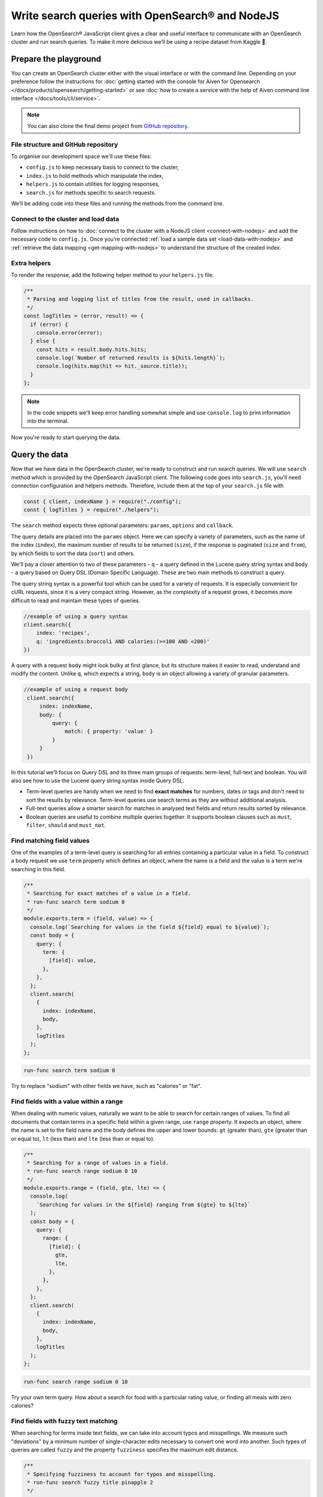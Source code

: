 Write search queries with OpenSearch® and NodeJS
================================================

Learn how the OpenSearch® JavaScript client gives a clear and useful interface to communicate with an OpenSearch cluster and run search queries. To make it more delicious we’ll be using a recipe dataset from Kaggle 🍕.

Prepare the playground
**********************

You can create an OpenSearch cluster either with the visual interface or with the command line. Depending on your preference follow the instructions for :doc:`getting started with the console for Aiven for Opensearch </docs/products/opensearch/getting-started>` or see :doc:`how to create a service with the help of Aiven command line interface </docs/tools/cli/service>`.

.. note::

    You can also clone the final demo project from `GitHub repository <https://github.com/aiven/demo-open-search-node-js>`_.

File structure and GitHub repository
------------------------------------

To organise our development space we'll use these files:

- ``config.js`` to keep necessary basis to connect to the cluster,
- ``index.js`` to hold methods which manipulate the index,
- ``helpers.js`` to contain utilities for logging responses,
- ``search.js`` for methods specific to search requests.

We’ll be adding code into these files and running the methods from the command line.

Connect to the cluster and load data
------------------------------------

Follow instructions on how to :doc:`connect to the cluster with a NodeJS client <connect-with-nodejs>` and add the necessary code to ``config.js``. Once you're connected :ref:`load a sample data set <load-data-with-nodejs>` and :ref:`retrieve the data mapping <get-mapping-with-nodejs>` to understand the structure of the created index.

Extra helpers
-------------

To render the response, add the following helper method to your ``helpers.js`` file.

.. code:: javascript

    /**
     * Parsing and logging list of titles from the result, used in callbacks.
     */
    const logTitles = (error, result) => {
      if (error) {
        console.error(error);
      } else {
        const hits = result.body.hits.hits;
        console.log(`Number of returned results is ${hits.length}`);
        console.log(hits.map(hit => hit._source.title));
      }
    };

.. note::
    In the code snippets we'll keep error handling somewhat simple and use ``console.log`` to print information into the terminal.

Now you're ready to start querying the data.

Query the data
**************

Now that we have data in the OpenSearch cluster, we're ready to construct and run search queries. We will use ``search`` method which is provided by the OpenSearch JavaScript client. The following code goes into ``search.js``, you'll need connection configuration and helpers methods. Therefore, include them at the top of your ``search.js`` file with

.. code-block:: javascript

    const { client, indexName } = require("./config");
    const { logTitles } = require("./helpers");


The ``search`` method expects three optional parameters: ``params``, ``options`` and ``callback``.

The query details are placed into the ``params`` object. Here we can specify a variety of parameters, such as the name of the index (``index``), the maximum number of results to be returned (``size``), if the response is paginated (``size`` and ``from``), by which fields to sort the data (``sort``) and others.


We'll pay a closer attention to two of these parameters - ``q`` - a query defined in the Lucene query string syntax and ``body`` - a query based on  Query DSL (Domain Specific Language). These are two main methods to construct a query.

The query string syntax is a powerful tool which can be used for a variety of requests. It is especially convenient for cURL requests, since it is a very compact string. However, as the complexity of a request grows, it becomes more difficult to read and maintain these types of queries.

.. code-block:: javascript

    //example of using a query syntax
    client.search({
        index: 'recipes',
        q: 'ingredients:broccoli AND calories:(>=100 AND <200)'
    })

A query with a request ``body`` might look bulky at first glance, but its structure makes it easier to read, understand and modify the content. Unlike ``q``, which expects a string, ``body`` is an object allowing a variety of granular parameters.

.. code-block:: javascript

   //example of using a request body
    client.search({
        index: indexName,
        body: {
            query: {
                match: { property: 'value' }
            }
        }
    })

In this tutorial we'll focus on Query DSL and its three main groups of requests: term-level, full-text and boolean. You will also see how to use the Lucene query string syntax inside Query DSL.

* Term-level queries are handy when we need to find **exact matches** for numbers, dates or tags and don't need to sort the results by relevance. Term-level queries use search terms as they are without additional analysis.

* Full-text queries allow a smarter search for matches in analysed text fields and return results sorted by relevance.

* Boolean queries are useful to combine multiple queries together. It supports boolean clauses such as ``must``, ``filter``, ``should`` and ``must_not``.


Find matching field values
--------------------------

One of the examples of a term-level query is searching for all entries containing a particular value in a field. To construct a body request we use ``term`` property which defines an object, where the name is a field and the value is a term we're searching in this field.

.. code-block:: javascript

    /**
     * Searching for exact matches of a value in a field.
     * run-func search term sodium 0
     */
    module.exports.term = (field, value) => {
      console.log(`Searching for values in the field ${field} equal to ${value}`);
      const body = {
        query: {
          term: {
            [field]: value,
          },
        },
      };
      client.search(
        {
          index: indexName,
          body,
        },
        logTitles
      );
    };

.. code::

    run-func search term sodium 0

Try to replace "sodium" with other fields we have, such as "calories" or "fat".

Find fields with a value within a range
---------------------------------------

When dealing with numeric values, naturally we want to be able to search for certain ranges of values. To find all documents that contain terms  in a specific field within a given range, use ``range`` property. It expects an object, where the name is set to the field name and the body defines the upper and lower bounds: ``gt`` (greater than), ``gte`` (greater than or equal to), ``lt`` (less than) and ``lte`` (less than or equal to).

.. code-block:: javascript

    /**
     * Searching for a range of values in a field.
     * run-func search range sodium 0 10
     */
    module.exports.range = (field, gte, lte) => {
      console.log(
        `Searching for values in the ${field} ranging from ${gte} to ${lte}`
      );
      const body = {
        query: {
          range: {
            [field]: {
              gte,
              lte,
            },
          },
        },
      };
      client.search(
        {
          index: indexName,
          body,
        },
        logTitles
      );
    };

.. code::

    run-func search range sodium 0 10

Try your own term query. How about a search for food with a particular rating value, or finding all meals with zero calories?

Find fields with fuzzy text matching
------------------------------------

When searching for terms inside text fields, we can take into account typos and misspellings. We measure such "deviations" by a minimum number of single-character edits necessary to convert one word into another. Such types of queries are called ``fuzzy`` and the property ``fuzziness`` specifies the maximum edit distance.

.. code-block:: javascript

    /**
     * Specifying fuzziness to account for typos and misspelling.
     * run-func search fuzzy title pinapple 2
     */
    module.exports.fuzzy = (field, value, fuzziness) => {
      console.log(
        `Search for ${value} in the ${field} with fuzziness set to ${fuzziness}`
      );
      const query = {
        query: {
          fuzzy: {
            [field]: {
              value,
              fuzziness,
            },
          },
        },
      };
      client.search(
        {
          index: indexName,
          body: query,
        },
        logTitles
      );
    };

See if you can find recipes with misspelled pineapple 🍍

.. code::

    run-func search fuzzy title pinapple 2

Even though there is a typo in the word "pineapple", you still got relevant results. Try other search terms and different values for ``fuzziness`` to understand better how fuzzy queries work. What is your favourite food ingredient typo?

Find best match with multiple search words
------------------------------------------

A standard way to perform a full-text query is to use ``match`` property inside a request. ``match`` expects an object, the name of which is set to a specific field, and its body contains a search query in a form of a string.

To see ``match`` in action use the method below to search for "Tomato garlic soup with dill".

.. code-block:: javascript

    /**
     * Finding matches sorted by relevance.
     * run-func search match title 'Tomato-garlic soup with dill'
     */
    module.exports.match = (field, query) => {
      console.log(`Searching for ${query} in the field ${field}`);
      const body = {
        query: {
          match: {
            [field]: {
              query,
            },
          },
        },
      };
      client.search(
        {
          index: indexName,
          body,
        },
        logTitles
      );
    };

.. code::

    run-func search match title 'Tomato-garlic soup with dill'

In the response you should see different recipes of soups sorted by how close they are to "Tomato-garlic soup with dill" according to OpenSearch engine.

What are your favourite recipes? Try searching for them and see if you find some new and unusual recipe combinations.

Find matching phrases
---------------------

When the order of the words is important, use ``match_phrase`` instead of ``match``. An additional power of ``match_phrase`` is that it allows to define how far search words can be from each other to still be considered a match. This parameter is called ``slop`` and its default value is ``0``. The format of ``match_phrase`` is almost identical to ``match``:

.. code-block:: javascript

    /**
     * Specifying a slop - a distance between search words.
     * run-func search slop directions "pizza pineapple" 10
     */
    module.exports.slop = (field, query, slop) => {
      console.log(
        `Searching for ${query} with slop value ${slop} in the field ${field}`
      );
      const body = {
        query: {
          match_phrase: {
            [field]: {
              query,
              slop,
            },
          },
        },
      };
      client.search(
        {
          index: indexName,
          body,
        },
        logTitles
      );
    };


We can use this method to find some recipes for pizza with pineapple. I learned from my Italian colleague that this considered a combination only for tourists, not a true pizza recipe. We'll do it by searching the ``directions`` field for words "pizza" and "pineapple" with top-most distance of 10 words in between.

.. code::

    run-func search slop directions "pizza pineapple" 10

Oh look: "Pan-Fried Hawaiian Pizza" (don't tell my colleague).

So far all the requests we tried returned us at most 10 results. Why 10? Because it is a default ``size`` value. It can be increased by setting ``size`` property to a higher number when making the request. We'll include this in the next example.

Search with query string syntax
-------------------------------

Remember the Lucene query string syntax we talked about earlier, in relation to ``q`` parameter? We can also use it inside of Query DSL by defining ``query_string`` object. It requires its own ``query`` parameter and, optionally, we can specify ``default_field`` or ``fields`` properties to indicate the search fields.

This example also sets ``size`` to demonstrate how we can get more than 10 results.

.. code-block:: javascript

    /**
     * Using special operators within a query string and a size parameter.
     * run-func search query ingredients "(salmon|tuna) +tomato -onion" 100
     */
    module.exports.query = (field, query, size) => {
      console.log(
        `Searching for ${query} in the field ${field} and returning maximum ${size} results`
      );
      const body = {
        query: {
          query_string: {
            default_field: field,
            query,
          },
        },
      };
      client.search(
        {
          index: indexName,
          body,
          size,
        },
        logTitles
      );
    };

To find recipes with tomato, salmon or tuna and no onion run this query:

.. code::

    run-func search query ingredients "(salmon|tuna) +tomato -onion" 100

Now, experiment with your recipe search by including and excluding different ingredients.

Combine queries to improve results
----------------------------------

The boolean clause types each affect the document relevance score differently. Both ``must`` and ``should`` positively contribute to the score, affecting the relevance of matches; ``must_not`` sets the score to 0, ensuring that the document won't appear in the results. ``filter`` clause is similar to ``must``, however it has no effect on the relevance score.

In the next method we combine what we learned so far, using both term-level and full-search queries to find recipes to make a quick and easy dish, with no garlic, low sodium and high protein.

.. code-block:: javascript

    /**
     * Combining several queries together
     * run-func search boolean
     */
    module.exports.boolean = () => {
      console.log(
        `Searching for quick and easy recipes without garlic with low sodium and high protein`
      );
      const body = {
        query: {
          bool: {
            must: { match: { categories: "Quick & Easy" } },
            must_not: { match: { ingredients: "garlic" } },
            filter: [
              { range: { sodium: { lte: 50 } } },
              { range: { protein: { gte: 5 } } },
            ],
          },
        },
      };
      client.search(
        {
          index: indexName,
          body,
        },
        logTitles
      );
    };

.. code::

    run-func search boolean

Now it's your turn to experiment! Create your own boolean query, using what we learned to find recipes with particular nutritional values and ingredients. Experiment using different clauses to see how they affects the results.

What's next?
************

Now that you learned how to work with search queries, have a look at :doc:`our tutorial for aggregations <opensearch-aggregations-and-nodejs>`. Or, if you're done for a day, see :doc:`how you can pause the service </docs/platform/howto/pause-from-cli>`.

Resources
*********

We created an OpenSearch cluster, connected to it and tried out different types of search queries. But this is just a tip of the iceberg. Here are some resources to help you learn other features of OpenSearch and its JavaScript client

* `Demo repository <https://github.com/aiven/demo-open-search-node-js>`_ - All the examples we run in this tutorial can be found in
* `OpenSearch JavaScript client  <https://github.com/opensearch-project/opensearch-js>`_
* :doc:`How to use OpenSearch with curl <opensearch-with-curl>`
* `Official OpenSearch documentation <https://opensearch.org>`_
    *  `Term-level queries <https://opensearch.org/docs/latest/opensearch/query-dsl/term/>`_
    *  `Full-text queries <https://opensearch.org/docs/latest/opensearch/query-dsl/full-text/>`_
    *  `Boolean queries <https://opensearch.org/docs/latest/opensearch/query-dsl/bool/>`_

